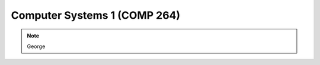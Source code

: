 Computer Systems 1 (COMP 264)
==============================================================

.. note:: George
